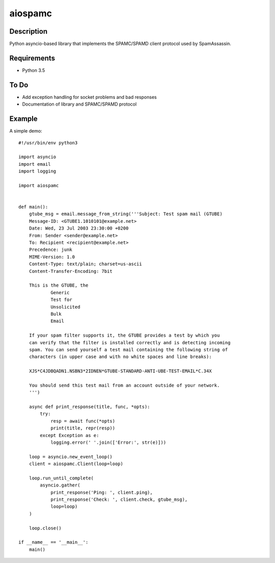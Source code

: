 ========
aiospamc
========

.. image:: https://travis-ci.org/mjcaley/aiospamc.svg?branch=master
    :target: https://travis-ci.org/mjcaley/aiospamc
.. image:: https://codecov.io/gh/mjcaley/aiospamc/branch/master/graph/badge.svg
    :target: https://codecov.io/gh/mjcaley/aiospamc
    
-----------
Description
-----------
Python asyncio-based library that implements the SPAMC/SPAMD client protocol used by SpamAssassin.

------------
Requirements
------------
* Python 3.5

-----
To Do
-----
* Add exception handling for socket problems and bad responses
* Documentation of library and SPAMC/SPAMD protocol

-------
Example
-------
A simple demo::
    
    #!/usr/bin/env python3
    
    import asyncio
    import email
    import logging
    
    import aiospamc
    
    
    def main():
        gtube_msg = email.message_from_string('''Subject: Test spam mail (GTUBE)
        Message-ID: <GTUBE1.1010101@example.net>
        Date: Wed, 23 Jul 2003 23:30:00 +0200
        From: Sender <sender@example.net>
        To: Recipient <recipient@example.net>
        Precedence: junk
        MIME-Version: 1.0
        Content-Type: text/plain; charset=us-ascii
        Content-Transfer-Encoding: 7bit
        
        This is the GTUBE, the
        	Generic
        	Test for
        	Unsolicited
        	Bulk
        	Email
        
        If your spam filter supports it, the GTUBE provides a test by which you
        can verify that the filter is installed correctly and is detecting incoming
        spam. You can send yourself a test mail containing the following string of
        characters (in upper case and with no white spaces and line breaks):
        
        XJS*C4JDBQADN1.NSBN3*2IDNEN*GTUBE-STANDARD-ANTI-UBE-TEST-EMAIL*C.34X
        
        You should send this test mail from an account outside of your network.
        ''')
    
        async def print_response(title, func, *opts):
            try:
                resp = await func(*opts)
                print(title, repr(resp))
            except Exception as e:
                logging.error(' '.join(['Error:', str(e)]))
        
        loop = asyncio.new_event_loop()
        client = aiospamc.Client(loop=loop)
        
        loop.run_until_complete(
            asyncio.gather(
                print_response('Ping: ', client.ping),
                print_response('Check: ', client.check, gtube_msg),
                loop=loop)
        )
        
        loop.close()
        
    if __name__ == '__main__':
        main()
